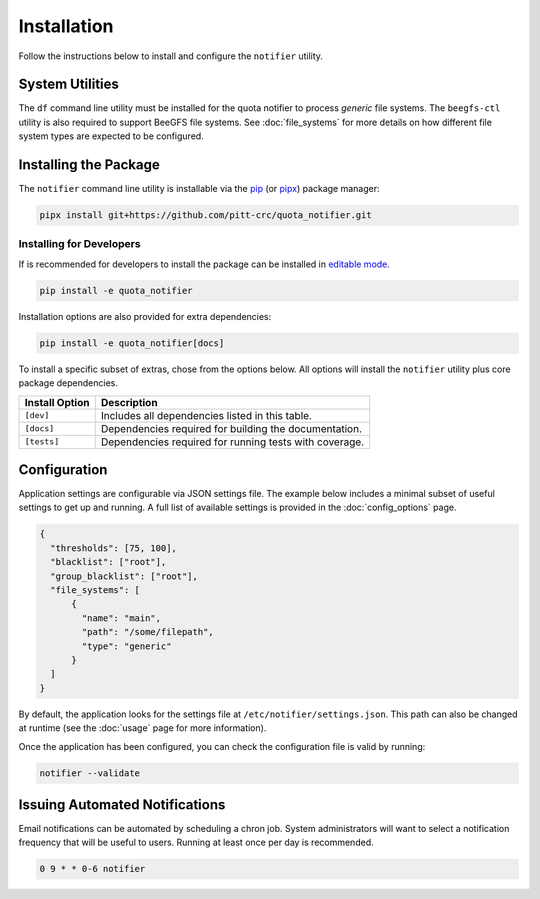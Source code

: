 Installation
============

Follow the instructions below to install and configure the ``notifier`` utility.

System Utilities
----------------

The ``df`` command line utility must be installed for the quota notifier to
process *generic* file systems. The ``beegfs-ctl`` utility is also required to
support BeeGFS file systems. See :doc:`file_systems` for more details on how
different file system types are expected to be configured.

Installing the Package
----------------------

The ``notifier`` command line utility is installable via the `pip <https://pip.pypa.io/en/stable/>`_
(or `pipx <https://pypa.github.io/pipx/>`_) package manager:

.. code-block::

   pipx install git+https://github.com/pitt-crc/quota_notifier.git

Installing for Developers
^^^^^^^^^^^^^^^^^^^^^^^^^

If is recommended for developers to install the package can be installed in
`editable mode <https://pip.pypa.io/en/stable/topics/local-project-installs/#editable-installs>`_.

.. code-block:: bash

    pip install -e quota_notifier

Installation options are also provided for extra dependencies:

.. code-block:: bash

    pip install -e quota_notifier[docs]

To install a specific subset of extras, chose from the options below.
All options will install the ``notifier`` utility plus core package dependencies.

+----------------------+---------------------------------------------------------+
| Install Option       | Description                                             |
+======================+=========================================================+
| ``[dev]``            | Includes all dependencies listed in this table.         |
+----------------------+---------------------------------------------------------+
| ``[docs]``           | Dependencies required for building the documentation.   |
+----------------------+---------------------------------------------------------+
| ``[tests]``          | Dependencies required for running tests with coverage.  |
+----------------------+---------------------------------------------------------+

Configuration
-------------

Application settings are configurable via JSON settings file.
The example below includes a minimal subset of useful settings to get up and running.
A full list of available settings is provided in the :doc:`config_options` page.

.. code-block:: json

   {
     "thresholds": [75, 100],
     "blacklist": ["root"],
     "group_blacklist": ["root"],
     "file_systems": [
         {
           "name": "main",
           "path": "/some/filepath",
           "type": "generic"
         }
     ]
   }

By default, the application looks for the settings file at ``/etc/notifier/settings.json``.
This path can also be changed at runtime (see the :doc:`usage` page for more information).

Once the application has been configured, you can check the configuration file is valid by running:

.. code-block:: bash

   notifier --validate

Issuing Automated Notifications
-------------------------------

Email notifications can be automated by scheduling a chron job.
System administrators will want to select a notification frequency that will be useful to users.
Running at least once per day is recommended.

.. code-block::

   0 9 * * 0-6 notifier
